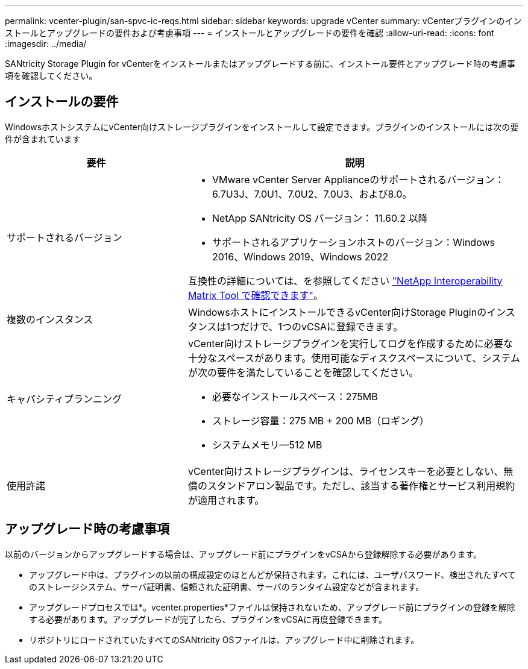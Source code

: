 ---
permalink: vcenter-plugin/san-spvc-ic-reqs.html 
sidebar: sidebar 
keywords: upgrade vCenter 
summary: vCenterプラグインのインストールとアップグレードの要件および考慮事項 
---
= インストールとアップグレードの要件を確認
:allow-uri-read: 
:icons: font
:imagesdir: ../media/


[role="lead"]
SANtricity Storage Plugin for vCenterをインストールまたはアップグレードする前に、インストール要件とアップグレード時の考慮事項を確認してください。



== インストールの要件

WindowsホストシステムにvCenter向けストレージプラグインをインストールして設定できます。プラグインのインストールには次の要件が含まれています

[cols="35h,~"]
|===
| 要件 | 説明 


 a| 
サポートされるバージョン
 a| 
* VMware vCenter Server Applianceのサポートされるバージョン：6.7U3J、7.0U1、7.0U2、7.0U3、および8.0。
* NetApp SANtricity OS バージョン： 11.60.2 以降
* サポートされるアプリケーションホストのバージョン：Windows 2016、Windows 2019、Windows 2022


互換性の詳細については、を参照してください http://mysupport.netapp.com/matrix["NetApp Interoperability Matrix Tool で確認できます"^]。



 a| 
複数のインスタンス
 a| 
WindowsホストにインストールできるvCenter向けStorage Pluginのインスタンスは1つだけで、1つのvCSAに登録できます。



 a| 
キャパシティプランニング
 a| 
vCenter向けストレージプラグインを実行してログを作成するために必要な十分なスペースがあります。使用可能なディスクスペースについて、システムが次の要件を満たしていることを確認してください。

* 必要なインストールスペース：275MB
* ストレージ容量：275 MB + 200 MB（ロギング）
* システムメモリ—512 MB




 a| 
使用許諾
 a| 
vCenter向けストレージプラグインは、ライセンスキーを必要としない、無償のスタンドアロン製品です。ただし、該当する著作権とサービス利用規約が適用されます。

|===


== アップグレード時の考慮事項

以前のバージョンからアップグレードする場合は、アップグレード前にプラグインをvCSAから登録解除する必要があります。

* アップグレード中は、プラグインの以前の構成設定のほとんどが保持されます。これには、ユーザパスワード、検出されたすべてのストレージシステム、サーバ証明書、信頼された証明書、サーバのランタイム設定などが含まれます。
* アップグレードプロセスでは*。vcenter.properties*ファイルは保持されないため、アップグレード前にプラグインの登録を解除する必要があります。アップグレードが完了したら、プラグインをvCSAに再度登録できます。
* リポジトリにロードされていたすべてのSANtricity OSファイルは、アップグレード中に削除されます。

